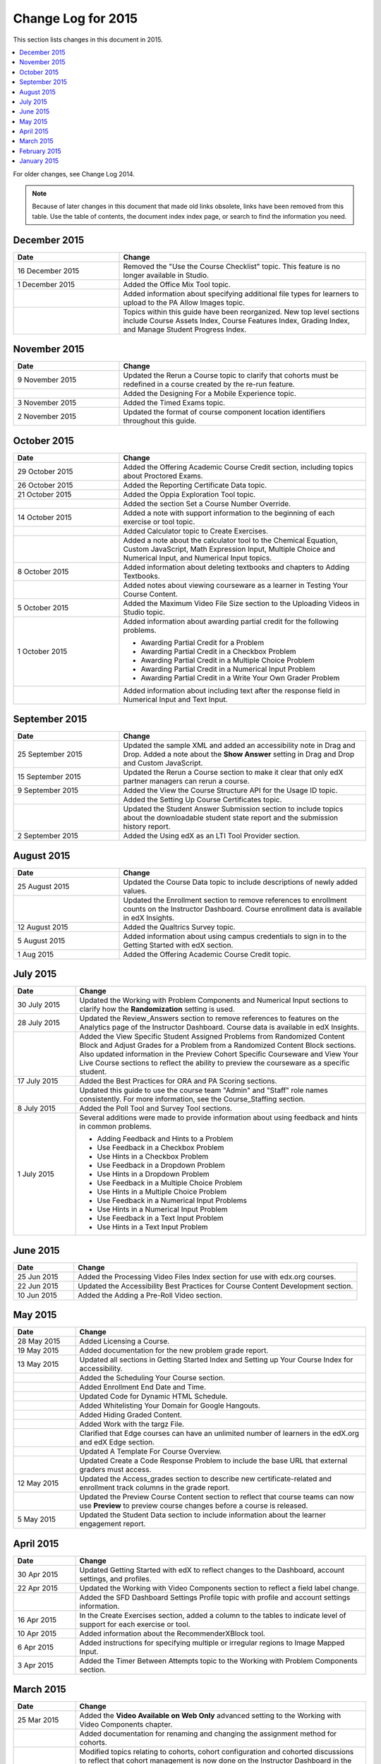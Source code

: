 .. _Change Log 2015:

########################
Change Log for 2015
########################

This section lists changes in this document in 2015.

.. contents::
 :local:
 :depth: 1

For older changes, see Change Log 2014.

.. note:: Because of later changes in this document that made old links
  obsolete, links have been removed from this table. Use the table of contents,
  the document index index page, or search to find the information you
  need.

****************
December 2015
****************

.. list-table::
   :widths: 30 70
   :header-rows: 1

   * - Date
     - Change
   * - 16 December 2015
     - Removed the "Use the Course Checklist" topic. This feature is no longer
       available in Studio.
   * - 1 December 2015
     - Added the Office Mix Tool topic.
   * -
     - Added information about specifying additional file types for learners to
       upload to the PA Allow Images topic.
   * -
     - Topics within this guide have been reorganized. New top level sections
       include Course Assets Index, Course Features Index,
       Grading Index, and Manage Student Progress Index.


****************
November 2015
****************

.. list-table::
   :widths: 30 70
   :header-rows: 1

   * - Date
     - Change
   * - 9 November 2015
     - Updated the Rerun a Course topic to clarify that cohorts must be
       redefined in a course created by the re-run feature.
   * -
     - Added the Designing For a Mobile Experience topic.
   * - 3 November 2015
     - Added the Timed Exams topic.
   * - 2 November 2015
     - Updated the format of course component location identifiers throughout
       this guide.

****************
October 2015
****************

.. list-table::
   :widths: 30 70
   :header-rows: 1

   * - Date
     - Change
   * - 29 October 2015
     - Added the Offering Academic Course Credit section, including
       topics about Proctored Exams.
   * - 26 October 2015
     - Added the Reporting Certificate Data topic.
   * - 21 October 2015
     - Added the Oppia Exploration Tool topic.
   * -
     - Added the section Set a Course Number Override.

   * - 14 October 2015
     - Added a note with support information to the beginning of each exercise
       or tool topic.
   * -
     - Added Calculator topic to Create Exercises.
   * -
     - Added a note about the calculator tool to the Chemical Equation,
       Custom JavaScript, Math Expression Input, Multiple
       Choice and Numerical Input, and Numerical Input topics.
   * - 8 October 2015
     - Added information about deleting textbooks and chapters to Adding
       Textbooks.
   * -
     - Added notes about viewing courseware as a learner in Testing Your
       Course Content.
   * - 5 October 2015
     - Added the Maximum Video File Size section to the Uploading
       Videos in Studio topic.
   * - 1 October 2015
     - Added information about awarding partial credit for the following
       problems.

       * Awarding Partial Credit for a Problem
       * Awarding Partial Credit in a Checkbox Problem
       * Awarding Partial Credit in a Multiple Choice Problem
       * Awarding Partial Credit in a Numerical Input Problem
       * Awarding Partial Credit in a Write Your Own Grader
         Problem

   * -
     - Added information about including text after the response field in
       Numerical Input and Text Input.

****************
September 2015
****************

.. list-table::
   :widths: 30 70
   :header-rows: 1

   * - Date
     - Change
   * - 25 September 2015
     - Updated the sample XML and added an accessibility note in Drag
       and Drop. Added a note about the **Show Answer** setting in
       Drag and Drop and Custom JavaScript.
   * - 15 September 2015
     - Updated the Rerun a Course section to make it clear that only
       edX partner managers can rerun a course.
   * - 9 September 2015
     - Added the View the Course Structure API for the Usage ID topic.
   * -
     - Added the Setting Up Course Certificates topic.
   * -
     - Updated the Student Answer Submission section to include topics
       about the downloadable student state report and the submission history
       report.
   * - 2 September 2015
     - Added the Using edX as an LTI Tool Provider section.


***************
August 2015
***************

.. list-table::
   :widths: 30 70
   :header-rows: 1

   * - Date
     - Change
   * - 25 August 2015
     - Updated the Course Data topic to include descriptions of newly
       added values.
   * -
     - Updated the Enrollment section to remove references to enrollment
       counts on the Instructor Dashboard. Course enrollment data is available
       in edX Insights.
   * - 12 August 2015
     - Added the Qualtrics Survey topic.
   * - 5 August 2015
     - Added information about using campus credentials to sign in to the
       Getting Started with edX section.
   * - 1 Aug 2015
     - Added the Offering Academic Course Credit topic.

****************
July 2015
****************

.. list-table::
   :widths: 15 70
   :header-rows: 1

   * - Date
     - Change
   * - 30 July 2015
     - Updated the Working with Problem Components and Numerical
       Input sections to clarify how the **Randomization** setting is used.
   * - 28 July 2015
     - Updated the Review_Answers section to remove references to
       features on the Analytics page of the Instructor Dashboard. Course data
       is available in edX Insights.
   * -
     - Added the View Specific Student Assigned Problems from Randomized
       Content Block and Adjust Grades for a Problem from a Randomized
       Content Block sections. Also updated information in the Preview
       Cohort Specific Courseware and View Your Live Course sections to
       reflect the ability to preview the courseware as a specific student.
   * - 17 July 2015
     - Added the Best Practices for ORA and PA Scoring sections.
   * -
     - Updated this guide to use the course team "Admin" and "Staff" role names
       consistently. For more information, see the Course_Staffing
       section.
   * - 8 July 2015
     - Added the Poll Tool and Survey Tool sections.
   * - 1 July 2015
     - Several additions were made to provide information about using feedback
       and hints in common problems.

       * Adding Feedback and Hints to a Problem
       * Use Feedback in a Checkbox Problem
       * Use Hints in a Checkbox Problem
       * Use Feedback in a Dropdown Problem
       * Use Hints in a Dropdown Problem
       * Use Feedback in a Multiple Choice Problem
       * Use Hints in a Multiple Choice Problem
       * Use Feedback in a Numerical Input Problems
       * Use Hints in a Numerical Input Problem
       * Use Feedback in a Text Input Problem
       * Use Hints in a Text Input Problem

****************
June 2015
****************

.. list-table::
   :widths: 15 70
   :header-rows: 1

   * - Date
     - Change
   * - 25 Jun 2015
     - Added the Processing Video Files Index section for use with
       edx.org courses.
   * - 22 Jun 2015
     - Updated the Accessibility Best Practices for Course Content
       Development section.
   * - 10 Jun 2015
     - Added the Adding a Pre-Roll Video section.

****************
May 2015
****************

.. list-table::
   :widths: 15 70
   :header-rows: 1

   * - Date
     - Change
   * - 28 May 2015
     - Added Licensing a Course.
   * - 19 May 2015
     - Added documentation for the new problem grade
       report.
   * - 13 May 2015
     - Updated all sections in Getting Started Index and Setting
       up Your Course Index for accessibility.
   * -
     - Added the Scheduling Your Course section.
   * -
     - Added Enrollment End Date and Time.
   * -
     - Updated Code for Dynamic HTML Schedule.
   * -
     - Added Whitelisting Your Domain for Google Hangouts.
   * -
     - Added Hiding Graded Content.
   * -
     - Added Work with the targz File.
   * -
     - Clarified that Edge courses can have an unlimited number of learners in
       the edX.org and edX Edge section.
   * -
     - Updated A Template For Course Overview.
   * -
     - Updated Create a Code Response Problem to include the base URL
       that external graders must access.
   * - 12 May 2015
     - Updated the Access_grades section to describe new
       certificate-related and enrollment track columns in the grade report.
   * -
     - Updated the Preview Course Content section to reflect that course
       teams can now use **Preview** to preview course changes before a course
       is released.
   * - 5 May 2015
     - Updated the Student Data section to include information about
       the learner engagement report.

***********
April 2015
***********

.. list-table::
   :widths: 15 70
   :header-rows: 1

   * - Date
     - Change
   * - 30 Apr 2015
     - Updated Getting Started with edX to reflect changes to the
       Dashboard, account settings, and profiles.
   * - 22 Apr 2015
     - Updated the Working with Video Components section to reflect a
       field label change.
   * -
     - Added the SFD Dashboard Settings Profile topic with profile and
       account settings information.
   * - 16 Apr 2015
     - In the Create Exercises section, added a column to the tables to
       indicate level of support for each exercise or tool.
   * - 10 Apr 2015
     - Added information about the RecommenderXBlock tool.
   * - 6 Apr 2015
     - Added instructions for specifying multiple or irregular regions to
       Image Mapped Input.
   * - 3 Apr 2015
     - Added the Timer Between Attempts topic to the Working
       with Problem Components section.


****************
March 2015
****************

.. list-table::
   :widths: 15 70
   :header-rows: 1

   * - Date
     - Change
   * - 25 Mar 2015
     - Added the **Video Available on Web Only** advanced setting to the Working with Video Components chapter.
   * -
     - Added documentation for renaming and
       changing the assignment method for cohorts.
   * -
     - Modified topics relating to cohorts,
       cohort configuration and
       cohorted discussions to
       reflect that cohort management is now done on the Instructor Dashboard
       in the LMS.
   * - 18 Mar 2015
     - Added the Content Libraries and Randomized Content
       Blocks sections to reflect support for libraries in Studio.
   * -
     - Updated Open Response Assessments to reflect support for multiple
       prompts in a single ORA assignment.
   * -
     - Added the Use Keywords in Messages section to the Bulk
       Email chapter.
   * - 11 Mar 2015
     - Added the section Adding Tooltips to a Problem.
   * - 3 Mar 2015
     - Updated the Preface to include information about the edX
       partner portal and the open edX
       portal.

*****************
February 2015
*****************

.. list-table::
   :widths: 10 70
   :header-rows: 1

   * - Date
     - Change
   * - 2/26/15
     - Updated the Cohorted Courseware Overview section to reflect the
       ability to delete content groups and view their usage in a course.
   * - 2/19/15
     - Updated ORA documentation to reflect ability to Remove a learner response from peer grading
   * -
     - Updated ORA documentation to indicate that course teams can use learner
       usernames to access learner information. They no longer need to obtain an anonymized learner ID.
   * - 2/13/15
     - Updated the example in the Drag and Drop Problem XML topic.
   * - 2/12/15
     - Updated LTI Component settings to reflect added settings.
   * - 2/4/15
     - Updated Create an Account.

*****************
January 2015
*****************

.. list-table::
   :widths: 10 70
   :header-rows: 1

   * - Date
     - Change
   * - 1/27/15
     - Updated Open Response Assessments 2 chapter.
   * -
     - Added Making Course Content Searchable section.
   * - 1/21/15
     - Added the Cohorted Courseware Overview section.
   * - 1/14/15
     - Added sections for Content Libraries and Randomized Content
       Blocks.
   * -
     - Added a section for Cohorted Courseware Overview.
   * -
     - Updated the Add Files to a Course section with information about
       filtering the list of uploaded files by file type.
   * -
     - Added the Google Calendar Tool and Google Drive Files
       Tool chapters.
   * - 1/7/15
     - Added the Rerun a Course chapter.
